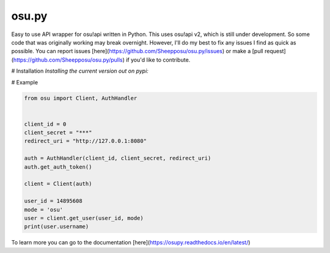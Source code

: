 osu.py
-------

.. image:: https://discordapp.com/api/guilds/836755328493420614/widget.png?style=shield
   :target: https://discord.gg/Z2J6SSRPcE
   :alt: Discord server invite
.. image:: https://img.shields.io/pypi/v/osu.py.svg
   :target: https://pypi.python.org/pypi/osu.py
   :alt: PyPI version info

Easy to use API wrapper for osu!api written in Python. 
This uses osu!api v2, which is still under development. 
So some code that was originally working may break overnight. 
However, I'll do my best to fix any issues I find as quick as possible. 
You can report issues [here](https://github.com/Sheepposu/osu.py/issues) 
or make a [pull request](https://github.com/Sheepposu/osu.py/pulls) 
if you'd like to contribute.

# Installation
*Installing the current version out on pypi:*


.. code:: sh
    # Linux/macOS
    python3 -m pip install -U osu.py

    # Windows
    py -3 -m pip install -U osu.py

# Example

.. code:: py

    from osu import Client, AuthHandler


    client_id = 0
    client_secret = "***"
    redirect_uri = "http://127.0.0.1:8080"

    auth = AuthHandler(client_id, client_secret, redirect_uri)
    auth.get_auth_token()

    client = Client(auth)

    user_id = 14895608
    mode = 'osu'
    user = client.get_user(user_id, mode)
    print(user.username)

To learn more you can go to the documentation [here](https://osupy.readthedocs.io/en/latest/)
